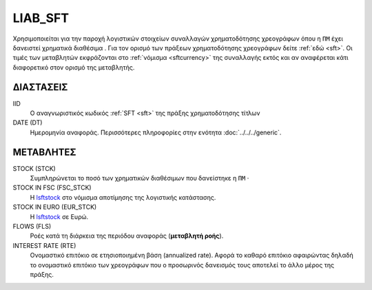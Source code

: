 LIAB_SFT
--------
Χρησιμοποιείται για την παροχή λογιστικών στοιχείων συναλλαγών χρηματοδότησης χρεογράφων όπου η ``ΠΜ`` έχει δανειστεί χρηματικά διαθέσιμα . Για τον ορισμό των πράξεων χρηματοδότησης χρεογράφων δείτε :ref:`εδώ <sft>`.  Οι τιμές των μεταβλητών εκφράζονται στο :ref:`νόμισμα <sftcurrency>` της συναλλαγής εκτός και αν αναφέρεται κάτι διαφορετικό στον ορισμό της μεταβλητής.

ΔΙΑΣΤΑΣΕΙΣ
~~~~~~~~~~

IID
    Ο αναγνωριστικός κωδικός :ref:`SFT <sft>` της πράξης χρηματοδότησης τίτλων

DATE (DT)
    Ημερομηνία αναφοράς.  Περισσότερες πληροφορίες στην ενότητα :doc:`../../../generic`.

ΜΕΤΑΒΛΗΤΕΣ
~~~~~~~~~~

.. _lsftstock:

STOCK (STCK)
    Συμπληρώνεται το ποσό των χρηματικών διαθέσιμων που δανείστηκε η ``ΠΜ`` ·

STOCK IN FSC (FSC_STCK)
    Η lsftstock_ στο νόμισμα αποτίμησης της λογιστικής κατάστασης.

STOCK IN EURO (EUR_STCK)
    Η lsftstock_ σε Ευρώ.

FLOWS (FLS)
    Ροές κατά τη διάρκεια της περιόδου αναφοράς (**μεταβλητή ροής**).

INTEREST RATE (RTE)
    Ονομαστικό επιτόκιο σε ετησιοποιημένη βάση (annualized rate).  Αφορά το
    καθαρό επιτόκιο αφαιρώντας δηλαδή το ονομαστικό επιτόκιο των χρεογράφων που
    ο προσωρινός δανεισμός τους αποτελεί το άλλο μέρος της πράξης.
